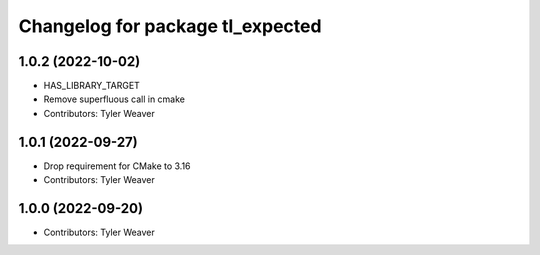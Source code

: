 ^^^^^^^^^^^^^^^^^^^^^^^^^^^^^^^^^
Changelog for package tl_expected
^^^^^^^^^^^^^^^^^^^^^^^^^^^^^^^^^

1.0.2 (2022-10-02)
------------------
* HAS_LIBRARY_TARGET
* Remove superfluous call in cmake
* Contributors: Tyler Weaver

1.0.1 (2022-09-27)
------------------
* Drop requirement for CMake to 3.16
* Contributors: Tyler Weaver

1.0.0 (2022-09-20)
------------------
* Contributors: Tyler Weaver
